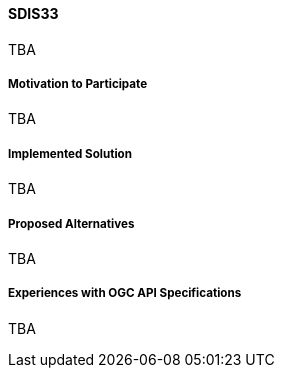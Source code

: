 ==== SDIS33

TBA

===== Motivation to Participate

TBA

===== Implemented Solution

TBA

===== Proposed Alternatives

TBA

===== Experiences with OGC API Specifications

TBA

